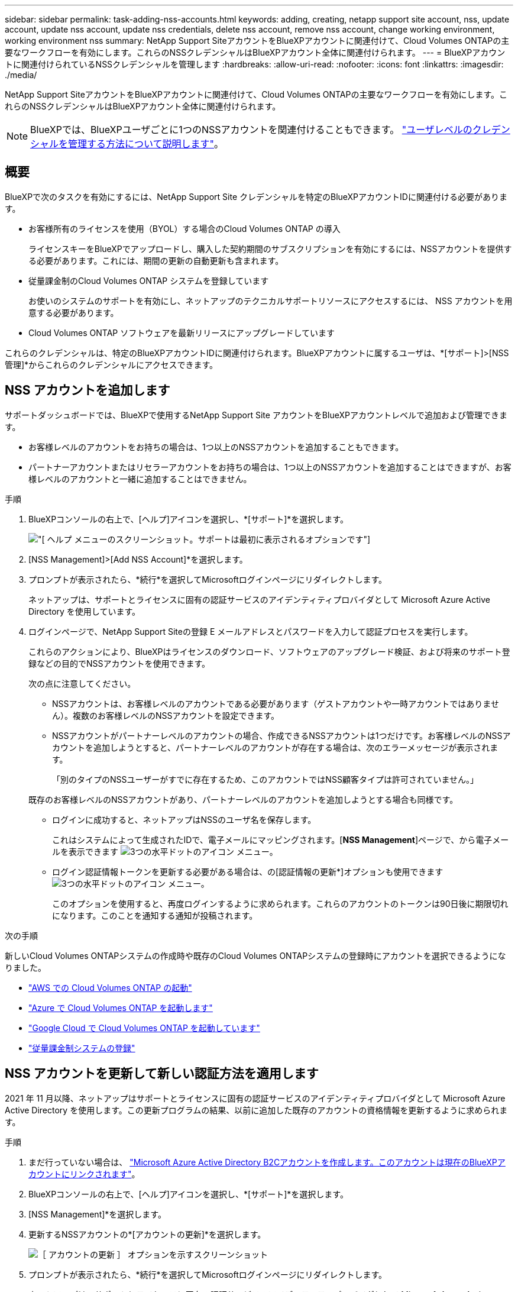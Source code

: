 ---
sidebar: sidebar 
permalink: task-adding-nss-accounts.html 
keywords: adding, creating, netapp support site account, nss, update account, update nss account, update nss credentials, delete nss account, remove nss account, change working environment, working environment nss 
summary: NetApp Support SiteアカウントをBlueXPアカウントに関連付けて、Cloud Volumes ONTAPの主要なワークフローを有効にします。これらのNSSクレデンシャルはBlueXPアカウント全体に関連付けられます。 
---
= BlueXPアカウントに関連付けられているNSSクレデンシャルを管理します
:hardbreaks:
:allow-uri-read: 
:nofooter: 
:icons: font
:linkattrs: 
:imagesdir: ./media/


[role="lead"]
NetApp Support SiteアカウントをBlueXPアカウントに関連付けて、Cloud Volumes ONTAPの主要なワークフローを有効にします。これらのNSSクレデンシャルはBlueXPアカウント全体に関連付けられます。


NOTE: BlueXPでは、BlueXPユーザごとに1つのNSSアカウントを関連付けることもできます。 link:task-manage-user-credentials.html["ユーザレベルのクレデンシャルを管理する方法について説明します"]。



== 概要

BlueXPで次のタスクを有効にするには、NetApp Support Site クレデンシャルを特定のBlueXPアカウントIDに関連付ける必要があります。

* お客様所有のライセンスを使用（BYOL）する場合のCloud Volumes ONTAP の導入
+
ライセンスキーをBlueXPでアップロードし、購入した契約期間のサブスクリプションを有効にするには、NSSアカウントを提供する必要があります。これには、期間の更新の自動更新も含まれます。

* 従量課金制のCloud Volumes ONTAP システムを登録しています
+
お使いのシステムのサポートを有効にし、ネットアップのテクニカルサポートリソースにアクセスするには、 NSS アカウントを用意する必要があります。

* Cloud Volumes ONTAP ソフトウェアを最新リリースにアップグレードしています


これらのクレデンシャルは、特定のBlueXPアカウントIDに関連付けられます。BlueXPアカウントに属するユーザは、*[サポート]>[NSS管理]*からこれらのクレデンシャルにアクセスできます。



== NSS アカウントを追加します

サポートダッシュボードでは、BlueXPで使用するNetApp Support Site アカウントをBlueXPアカウントレベルで追加および管理できます。

* お客様レベルのアカウントをお持ちの場合は、1つ以上のNSSアカウントを追加することもできます。
* パートナーアカウントまたはリセラーアカウントをお持ちの場合は、1つ以上のNSSアカウントを追加することはできますが、お客様レベルのアカウントと一緒に追加することはできません。


.手順
. BlueXPコンソールの右上で、[ヘルプ]アイコンを選択し、*[サポート]*を選択します。
+
image:https://raw.githubusercontent.com/NetAppDocs/bluexp-family/main/media/screenshot-help-support.png["[ ヘルプ ] メニューのスクリーンショット。サポートは最初に表示されるオプションです"]

. [NSS Management]>[Add NSS Account]*を選択します。
. プロンプトが表示されたら、*続行*を選択してMicrosoftログインページにリダイレクトします。
+
ネットアップは、サポートとライセンスに固有の認証サービスのアイデンティティプロバイダとして Microsoft Azure Active Directory を使用しています。

. ログインページで、NetApp Support Siteの登録 E メールアドレスとパスワードを入力して認証プロセスを実行します。
+
これらのアクションにより、BlueXPはライセンスのダウンロード、ソフトウェアのアップグレード検証、および将来のサポート登録などの目的でNSSアカウントを使用できます。

+
次の点に注意してください。

+
** NSSアカウントは、お客様レベルのアカウントである必要があります（ゲストアカウントや一時アカウントではありません）。複数のお客様レベルのNSSアカウントを設定できます。
** NSSアカウントがパートナーレベルのアカウントの場合、作成できるNSSアカウントは1つだけです。お客様レベルのNSSアカウントを追加しようとすると、パートナーレベルのアカウントが存在する場合は、次のエラーメッセージが表示されます。
+
「別のタイプのNSSユーザーがすでに存在するため、このアカウントではNSS顧客タイプは許可されていません。」

+
既存のお客様レベルのNSSアカウントがあり、パートナーレベルのアカウントを追加しようとする場合も同様です。

** ログインに成功すると、ネットアップはNSSのユーザ名を保存します。
+
これはシステムによって生成されたIDで、電子メールにマッピングされます。[*NSS Management*]ページで、から電子メールを表示できます image:https://raw.githubusercontent.com/NetAppDocs/bluexp-family/main/media/icon-nss-menu.png["3つの水平ドットのアイコン"] メニュー。

** ログイン認証情報トークンを更新する必要がある場合は、の[認証情報の更新*]オプションも使用できます image:https://raw.githubusercontent.com/NetAppDocs/bluexp-family/main/media/icon-nss-menu.png["3つの水平ドットのアイコン"] メニュー。
+
このオプションを使用すると、再度ログインするように求められます。これらのアカウントのトークンは90日後に期限切れになります。このことを通知する通知が投稿されます。





.次の手順
新しいCloud Volumes ONTAPシステムの作成時や既存のCloud Volumes ONTAPシステムの登録時にアカウントを選択できるようになりました。

* https://docs.netapp.com/us-en/bluexp-cloud-volumes-ontap/task-deploying-otc-aws.html["AWS での Cloud Volumes ONTAP の起動"^]
* https://docs.netapp.com/us-en/bluexp-cloud-volumes-ontap/task-deploying-otc-azure.html["Azure で Cloud Volumes ONTAP を起動します"^]
* https://docs.netapp.com/us-en/bluexp-cloud-volumes-ontap/task-deploying-gcp.html["Google Cloud で Cloud Volumes ONTAP を起動しています"^]
* https://docs.netapp.com/us-en/bluexp-cloud-volumes-ontap/task-registering.html["従量課金制システムの登録"^]




== NSS アカウントを更新して新しい認証方法を適用します

2021 年 11 月以降、ネットアップはサポートとライセンスに固有の認証サービスのアイデンティティプロバイダとして Microsoft Azure Active Directory を使用します。この更新プログラムの結果、以前に追加した既存のアカウントの資格情報を更新するように求められます。

.手順
. まだ行っていない場合は、 https://kb.netapp.com/Advice_and_Troubleshooting/Miscellaneous/FAQs_for_NetApp_adoption_of_MS_Azure_AD_B2C_for_login["Microsoft Azure Active Directory B2Cアカウントを作成します。このアカウントは現在のBlueXPアカウントにリンクされます"^]。
. BlueXPコンソールの右上で、[ヘルプ]アイコンを選択し、*[サポート]*を選択します。
. [NSS Management]*を選択します。
. 更新するNSSアカウントの*[アカウントの更新]*を選択します。
+
image:screenshot-nss-update-account.png["［ アカウントの更新 ］ オプションを示すスクリーンショット"]

. プロンプトが表示されたら、*続行*を選択してMicrosoftログインページにリダイレクトします。
+
ネットアップは、サポートとライセンスに固有の認証サービスのアイデンティティプロバイダとして Microsoft Azure Active Directory を使用しています。

. ログインページで、NetApp Support Siteの登録 E メールアドレスとパスワードを入力して認証プロセスを実行します。
+
処理が完了したら、更新したアカウントが表に _new_account として表示されるようになります。古いバージョンのアカウントは ' 既存の作業環境の関連付けとともにテーブルに表示されます

. 既存の Cloud Volumes ONTAP 作業環境が古いバージョンのアカウントに接続されている場合は、次の手順に従ってください <<作業環境を別の NSS アカウントに接続します,それらの作業環境を別の NSS アカウントに接続します>>。
. 古いバージョンのNSSアカウントに移動し、を選択します image:icon-action.png["横方向の 3 つの点を示すアイコン"] 次に、 * Delete * を選択します。




== NSS クレデンシャルを更新します

次のいずれかの場合は、BlueXPでNSSアカウントの資格情報を更新する必要があります。

* このアカウントのクレデンシャルを変更した場合
* アカウントに関連付けられた更新トークンの有効期限は3カ月です


.手順
. BlueXPコンソールの右上で、[ヘルプ]アイコンを選択し、*[サポート]*を選択します。
. [NSS Management]*を選択します。
. 更新するNSSアカウントのを選択します image:icon-action.png["横方向の 3 つの点を示すアイコン"] 次に、 [ 資格情報の更新 ] を選択します。
+
image:screenshot-nss-update-credentials.png["NetApp Support Siteのアカウントの操作メニューを示すスクリーンショット。削除オプションを選択できます。"]

. プロンプトが表示されたら、*続行*を選択してMicrosoftログインページにリダイレクトします。
+
ネットアップは、サポートとライセンスに固有の認証サービスのアイデンティティプロバイダとして Microsoft Azure Active Directory を使用しています。

. ログインページで、NetApp Support Siteの登録 E メールアドレスとパスワードを入力して認証プロセスを実行します。




== 作業環境を別の NSS アカウントに接続します

組織に複数のNetApp Support Siteのアカウントがある場合、 Cloud Volumes ONTAP システムに関連付けられているアカウントを変更することができます。

この機能は、ネットアップがアイデンティティ管理に導入した Microsoft Azure AD を使用するように設定された NSS アカウントでのみサポートされます。この機能を使用する前に、* NSSアカウントの追加*または*アカウントの更新*を選択する必要があります。

.手順
. BlueXPコンソールの右上で、[ヘルプ]アイコンを選択し、*[サポート]*を選択します。
. [NSS Management]*を選択します。
. NSS アカウントを変更するには、次の手順を実行します。
+
.. 作業環境が現在関連付けられているNetApp Support Siteのアカウントの行を展開します。
.. 関連付けを変更する作業環境で、を選択します image:icon-action.png["横方向の 3 つの点を示すアイコン"]
.. 別の NSS アカウントに変更 * を選択します。
+
image:screenshot-nss-change-account.png["NetApp Support Siteのアカウントに関連付けられている作業環境の操作メニューを示すスクリーンショット。"]

.. アカウントを選択し、*[保存]*を選択します。






== NSS アカウントの E メールアドレスを表示します

NetApp Support Site アカウントで認証サービスにMicrosoft Azure Active Directoryを使用しているため、BlueXPに表示されるNSSユーザ名は通常、Azure ADで生成された識別子です。そのため、そのアカウントに関連付けられている E メールアドレスがすぐにわからない場合があります。しかし、BlueXPには、関連するメールアドレスを表示するオプションがあります。


TIP: NSS管理ページに移動すると、表の各アカウントのトークンがBlueXPによって生成されます。このトークンには、関連付けられた E メールアドレスに関する情報が含まれます。その後、ページから移動するとトークンが削除されます。この情報はキャッシュされないため、プライバシーを保護できます。

.手順
. BlueXPコンソールの右上で、[ヘルプ]アイコンを選択し、*[サポート]*を選択します。
. [NSS Management]*を選択します。
. 更新するNSSアカウントのを選択します image:icon-action.png["横方向の 3 つの点を示すアイコン"] 次に、 [ 電子メールアドレスの表示 *] を選択します。
+
image:screenshot-nss-display-email.png["NetApp Support Siteのアカウントの操作メニューを示すスクリーンショット。 E メールアドレスを表示できます。"]



.結果
NetApp Support Site ユーザー名と関連するメールアドレスが表示されます。コピーボタンを使用して、電子メールアドレスをコピーできます。



== NSS アカウントを削除します

BlueXPで使用しないNSSアカウントをすべて削除します。

Cloud Volumes ONTAP 作業環境に現在関連付けられているアカウントは削除できません。最初にが必要です <<作業環境を別の NSS アカウントに接続します,それらの作業環境を別の NSS アカウントに接続します>>。

.手順
. BlueXPコンソールの右上で、[ヘルプ]アイコンを選択し、*[サポート]*を選択します。
. [NSS Management]*を選択します。
. 削除するNSSアカウントのを選択します image:icon-action.png["横方向の 3 つの点を示すアイコン"] 次に、 * Delete * を選択します。
+
image:screenshot-nss-delete.png["NetApp Support Siteのアカウントの操作メニューを示すスクリーンショット。削除オプションを選択できます。"]

. [削除]*を選択して確定します。

